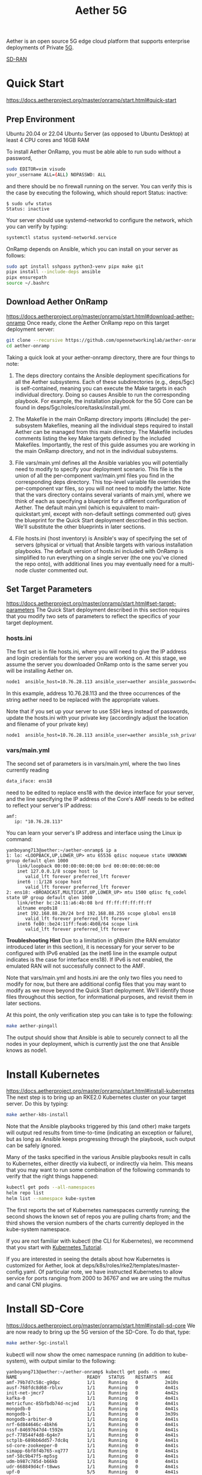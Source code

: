 :PROPERTIES:
:ID:       6773c62d-c676-4817-88e9-9419fcd0a37c
:END:
#+title: Aether 5G

Aether is an open source 5G edge cloud platform that supports enterprise deployments of Private [[id:c8f358c2-d824-4c17-b02b-9aaa423b1871][5G]].

[[id:39ff160c-f1b1-4796-af98-f5225f72bce1][SD-RAN]]

* Quick Start
https://docs.aetherproject.org/master/onramp/start.html#quick-start
** Prep Environment
Ubuntu 20.04 or 22.04 Ubuntu Server (as opposed to Ubuntu Desktop)
at least 4 CPU cores and 16GB RAM

To install Aether OnRamp, you must be able able to run sudo without a password,
#+begin_src bash
  sudo EDITOR=vim visudo
  your_username ALL=(ALL) NOPASSWD: ALL
#+end_src

and there should be no firewall running on the server. You can verify this is the case by executing the following, which should report Status: inactive:
#+begin_src console
$ sudo ufw status
Status: inactive
#+end_src

Your server should use systemd-networkd to configure the network, which you can verify by typing:
#+begin_src bash
  systemctl status systemd-networkd.service
#+end_src

OnRamp depends on Ansible, which you can install on your server as follows:
#+begin_src bash
  sudo apt install sshpass python3-venv pipx make git
  pipx install --include-deps ansible
  pipx ensurepath
  source ~/.bashrc
#+end_src

** Download Aether OnRamp
https://docs.aetherproject.org/master/onramp/start.html#download-aether-onramp
Once ready, clone the Aether OnRamp repo on this target deployment server:
#+begin_src bash
  git clone --recursive https://github.com/opennetworkinglab/aether-onramp.git
  cd aether-onramp
#+end_src

Taking a quick look at your aether-onramp directory, there are four things to note:

1. The deps directory contains the Ansible deployment specifications for all the Aether subsystems. Each of these subdirectories (e.g., deps/5gc) is self-contained, meaning you can execute the Make targets in each individual directory. Doing so causes Ansible to run the corresponding playbook. For example, the installation playbook for the 5G Core can be found in deps/5gc/roles/core/tasks/install.yml.

2. The Makefile in the main OnRamp directory imports (#include) the per-subsystem Makefiles, meaning all the individual steps required to install Aether can be managed from this main directory. The Makefile includes comments listing the key Make targets defined by the included Makefiles. Importantly, the rest of this guide assumes you are working in the main OnRamp directory, and not in the individual subsystems.

3. File vars/main.yml defines all the Ansible variables you will potentially need to modify to specify your deployment scenario. This file is the union of all the per-component var/main.yml files you find in the corresponding deps directory. This top-level variable file overrides the per-component var files, so you will not need to modify the latter. Note that the vars directory contains several variants of main.yml, where we think of each as specifying a blueprint for a different configuration of Aether. The default main.yml (which is equivalent to main-quickstart.yml, except with non-default settings commented out) gives the blueprint for the Quick Start deployment described in this section. We'll substitute the other blueprints in later sections.

4. File hosts.ini (host inventory) is Ansible's way of specifying the set of servers (physical or virtual) that Ansible targets with various installation playbooks. The default version of hosts.ini included with OnRamp is simplified to run everything on a single server (the one you've cloned the repo onto), with additional lines you may eventually need for a multi-node cluster commented out.

** Set Target Parameters
https://docs.aetherproject.org/master/onramp/start.html#set-target-parameters
The Quick Start deployment described in this section requires that you modify two sets of parameters to reflect the specifics of your target deployment.
*** hosts.ini
The first set is in file hosts.ini, where you will need to give the IP address and login credentials for the server you are working on. At this stage, we assume the server you downloaded OnRamp onto is the same server you will be installing Aether on.

#+begin_src bash
  node1  ansible_host=10.76.28.113 ansible_user=aether ansible_password=aether ansible_sudo_pass=aether
#+end_src

In this example, address 10.76.28.113 and the three occurrences of the string aether need to be replaced with the appropriate values.

Note that if you set up your server to use SSH keys instead of passwords, update the hosts.ini with your private key (accordingly adjust the location and filename of your private key)

#+begin_src bash
  node1  ansible_host=10.76.28.113 ansible_user=aether ansible_ssh_private_key_file=~/.ssh/id_rsa
#+end_src
*** vars/main.yml
The second set of parameters is in vars/main.yml, where the two lines currently reading
#+begin_src bash
  data_iface: ens18
#+end_src

need to be edited to replace ens18 with the device interface for your server, and the line specifying the IP address of the Core's AMF needs to be edited to reflect your server's IP address:

#+begin_src file
amf:
   ip: "10.76.28.113"
#+end_src

You can learn your server's IP address and interface using the Linux ip command:
#+begin_src console
yanboyang713@aether:~/aether-onramp$ ip a
1: lo: <LOOPBACK,UP,LOWER_UP> mtu 65536 qdisc noqueue state UNKNOWN group default qlen 1000
    link/loopback 00:00:00:00:00:00 brd 00:00:00:00:00:00
    inet 127.0.0.1/8 scope host lo
       valid_lft forever preferred_lft forever
    inet6 ::1/128 scope host
       valid_lft forever preferred_lft forever
2: ens18: <BROADCAST,MULTICAST,UP,LOWER_UP> mtu 1500 qdisc fq_codel state UP group default qlen 1000
    link/ether bc:24:11:a6:4b:08 brd ff:ff:ff:ff:ff:ff
    altname enp0s18
    inet 192.168.88.20/24 brd 192.168.88.255 scope global ens18
       valid_lft forever preferred_lft forever
    inet6 fe80::be24:11ff:fea6:4b08/64 scope link
       valid_lft forever preferred_lft forever
#+end_src

*Troubleshooting Hint*
Due to a limitation in gNBsim (the RAN emulator introduced later in this section), it is necessary for your server to be configured with IPv6 enabled (as the inet6 line in the example output indicates is the case for interface ens18). If IPv6 is not enabled, the emulated RAN will not successfully connect to the AMF.

Note that vars/main.yml and hosts.ini are the only two files you need to modify for now, but there are additional config files that you may want to modify as we move beyond the Quick Start deployment. We'll identify those files throughout this section, for informational purposes, and revisit them in later sections.

At this point, the only verification step you can take is to type the following:

#+begin_src bash
  make aether-pingall
#+end_src

The output should show that Ansible is able to securely connect to all the nodes in your deployment, which is currently just the one that Ansible knows as node1.

* Install Kubernetes
https://docs.aetherproject.org/master/onramp/start.html#install-kubernetes
The next step is to bring up an RKE2.0 Kubernetes cluster on your target server. Do this by typing:
#+begin_src bash
  make aether-k8s-install
#+end_src

Note that the Ansible playbooks triggered by this (and other) make targets will output red results from time-to-time (indicating an exception or failure), but as long as Ansible keeps progressing through the playbook, such output can be safely ignored.

Many of the tasks specified in the various Ansible playbooks result in calls to Kubernetes, either directly via kubectl, or indirectly via helm. This means that you may want to run some combination of the following commands to verify that the right things happened:

#+begin_src bash
  kubectl get pods --all-namespaces
  helm repo list
  helm list --namespace kube-system
#+end_src

The first reports the set of Kubernetes namespaces currently running; the second shows the known set of repos you are pulling charts from; and the third shows the version numbers of the charts currently deployed in the kube-system namespace.

If you are not familiar with kubectl (the CLI for Kubernetes), we recommend that you start with [[https://kubernetes.io/docs/tutorials/kubernetes-basics/][Kubernetes Tutorial]].

If you are interested in seeing the details about how Kubernetes is customized for Aether, look at deps/k8s/roles/rke2/templates/master-config.yaml. Of particular note, we have instructed Kubernetes to allow service for ports ranging from 2000 to 36767 and we are using the multus and canal CNI plugins.

* Install SD-Core
https://docs.aetherproject.org/master/onramp/start.html#install-sd-core
We are now ready to bring up the 5G version of the SD-Core. To do that, type:
#+begin_src bash
  make aether-5gc-install
#+end_src

kubectl will now show the omec namespace running (in addition to kube-system), with output similar to the following:

#+begin_src console
yanboyang713@aether:~/aether-onramp$ kubectl get pods -n omec
NAME                          READY   STATUS    RESTARTS   AGE
amf-79b7d7c58c-g9dpc          1/1     Running   0          2m10s
ausf-768fdc8d68-rblxv         1/1     Running   0          4m41s
init-net-jmcr7                1/1     Running   0          4m42s
kafka-0                       1/1     Running   0          4m41s
metricfunc-85bfbdb74d-ncjmd   1/1     Running   0          4m41s
mongodb-0                     1/1     Running   0          4m41s
mongodb-1                     1/1     Running   0          3m39s
mongodb-arbiter-0             1/1     Running   0          4m41s
nrf-6d844646c-4bkh6           1/1     Running   0          4m41s
nssf-84697647d4-t592m         1/1     Running   0          4m41s
pcf-778544f4d8-6g4n7          1/1     Running   0          4m41s
sctplb-689bb6dd57-7dc8q       1/1     Running   0          4m41s
sd-core-zookeeper-0           1/1     Running   0          4m41s
simapp-6bf8f4b765-xq777       1/1     Running   0          4m41s
smf-58c9b47f5-mp5sg           1/1     Running   0          4m41s
udm-b987c785d-b66kb           1/1     Running   0          4m41s
udr-668849d4cf-t8wws          1/1     Running   0          4m41s
upf-0                         5/5     Running   0          4m41s
webui-798c755b7b-jdrjn        1/1     Running   0          4m41s
#+end_src

If you see problematic pods that are not getting into the Running state, a reset usually corrects the problem. Type:
#+begin_src bash
  make aether-resetcore
#+end_src

Once running, you will recognize pods that correspond to many of the microservices discussed is [[https://5g.systemsapproach.org/core.html][Chapter 5]]. For example, amf-5887bbf6c5-pc9g2 implements the AMF. Note that for historical reasons, the Aether Core is called omec instead of sd-core.

If you are interested in seeing the details about how SD-Core is configured, look at deps/5gc/roles/core/templates/radio-5g-values.yaml. This is an example of a values override file that Helm passes along to Kubernetes when launching the service. Most of the default settings will remain unchanged, with the main exception being the subscribers block of the omec-sub-provision section. This block will eventually need to be edited to reflect the SIM cards you actually deploy. We return to this topic in the section describing how to bring up a physical gNB.

* Run Emulated RAN Test
https://docs.aetherproject.org/master/onramp/start.html#run-emulated-ran-test

We can now test SD-Core with emulated traffic by typing:
#+begin_src bash
  make aether-gnbsim-install
  make aether-gnbsim-run
#+end_src

Note that you can re-execute the aether-gnbsim-run target multiple times, where the results of each run are saved in a file within the Docker container running the test. You can access that file by typing:

#+begin_src bash
  docker exec -it gnbsim-1 cat summary.log
#+end_src

If successful, the output should look like the following:

#+begin_src file
time="2024-10-07T04:07:21Z" level=info msg="Profile Name: profile2 , Profile Type: pdusessest" category=Summary component=GNBSIM
time="2024-10-07T04:07:21Z" level=info msg="Ue's Passed: 5 , Ue's Failed: 0" category=Summary component=GNBSIM
time="2024-10-07T04:07:21Z" level=info msg="Profile Status: PASS" category=Summary component=GNBSIM
#+end_src

This particular test, which runs the cryptically named pdusessest profile, emulates five UEs, each of which: (1) registers with the Core, (2) initiates a user plane session, and (3) sends a minimal data packet over that session. In addition to displaying the summary results, you can also open a shell in the gnbsim-1 container, where you can view the full trace of every run of the emulation, each of which has been saved in a timestamped file:

#+begin_src console
yanboyang713@aether:~/aether-onramp$ docker exec -it gnbsim-1 bash
3d416de1045d:/gnbsim/bin# ls
gnbsim                          gnbsim1-20241007T040649.config  summary.log
gnbsim.log                      gnbsim1-20241007T040649.log
3d416de1045d:/gnbsim/bin# more gnbsim1-20241007T040649.log
2024-10-07T04:06:55Z [INFO][GNBSIM][App] App Name: GNBSIM
2024-10-07T04:06:55Z [INFO][GNBSIM][App] Setting log level to: info
2024-10-07T04:06:55Z [INFO][GNBSIM][GNodeB][gnb1] GNodeB IP:  GNodeB Port: 9487
2024-10-07T04:06:55Z [INFO][GNBSIM][GNodeB][UserPlaneTransport] User Plane transport listening on: 172.20.0.2:2152
2024-10-07T04:06:55Z [INFO][GNBSIM][GNodeB] Current range selector value: 65
2024-10-07T04:06:55Z [INFO][GNBSIM][GNodeB] Current ID range start: 1090519040 end: 1107296255
2024-10-07T04:06:55Z [INFO][GNBSIM][GNodeB][ControlPlaneTransport] Connected to AMF, AMF IP: 192.168.88.20 AMF Port: 38412
2024-10-07T04:06:55Z [INFO][GNBSIM][GNodeB][ControlPlaneTransport] Wrote 61 bytes
2024-10-07T04:06:55Z [INFO][GNBSIM][Stats] Received Event: MSG_OUT:  &{2024-10-07 04:06:55.222792096 +0000 UTC m=+0.050126819  1 0}
#+end_src

*Troubleshooting Hint*
If summary.log is empty, it means the emulation did not run due to a configuration error. To debug the problem, open a bash shell on the gNBsim container (as shown in the preceding example), and look at gnbsim.log. Output that includes failed to connect amf and err: address family not supported by protocol indicates that your server does not have IPv6 enabled.


*Troubleshooting Hint*
If summary.log reports UEs Passed: 0 , UEs Failed: 5 then it may be the case that SD-Core did not come up cleanly. Type make aether-resetcore, and after verifying all pods are running with kubectl, run gNBsim again.

Another possibility is that you have multiple SD-Cores running in the same broadcast domain. This causes ARP to behave in unexpected ways, which interferes with OnRamp's ability to establish a route to the UPF pod.

If you are interested in the config file that controls the test, including the option of enabling other profiles, take a look at deps/gnbsim/config/gnbsim-default.yaml. We return to the issue of customizing gNBsim in a later section, but for now there are some simple modifications you can try. For example, the following code block defines a set of parameters for pdusessest (also known as profile2):

#+begin_src file
- profileType: pdusessest         # UE Initiated Session
profileName: profile2
enable: true
gnbName: gnb1
execInParallel: false
startImsi: 208930100007487
ueCount: 5
defaultAs: "192.168.250.1"
perUserTimeout: 100
plmnId:
   mcc: 208
   mnc: 93
dataPktCount: 5
opc: "981d464c7c52eb6e5036234984ad0bcf"
key: "5122250214c33e723a5dd523fc145fc0"
sequenceNumber: "16f3b3f70fc2"
#+end_src

You can edit ueCount to change the number of UEs included in the emulation (currently limited to 100) and you can set execInParallel to true to emulate those UEs connecting to the Core in parallel (rather than serially). You can also change variable defaultAs: "192.168.250.1" to specify the target of ICMP Echo Request packets sent by the emulated UEs. Selecting the IP address of a real-world server (e.g., 8.8.8.8) is a good test of end-to-end connectivity. Finally, you can change the amount of information gNBsim outputs by modifying logLevel in the logger block at the end of the file. For any changes you make, just rerun make aether-gnbsim-run to see the effects; you do not need to reinstall gNBsim.

* Clean Up
We recommend continuing on to the next section before wrapping up, but when you are ready to tear down your Quick Start deployment of Aether, simply execute the following commands:

#+begin_src bash
  make aether-gnbsim-uninstall
  make aether-5gc-uninstall
  make aether-k8s-uninstall
#+end_src

Note that while we stepped through the system one component at a time, OnRamp includes compound Make targets. For example, you can uninstall everything covered in this section by typing:
#+begin_src bash
  make aether-uninstall
#+end_src
* Reference List
1. https://aether-project.square.site/
2. https://docs.aetherproject.org/aether-2.0/edge_deployment/pronto.html
